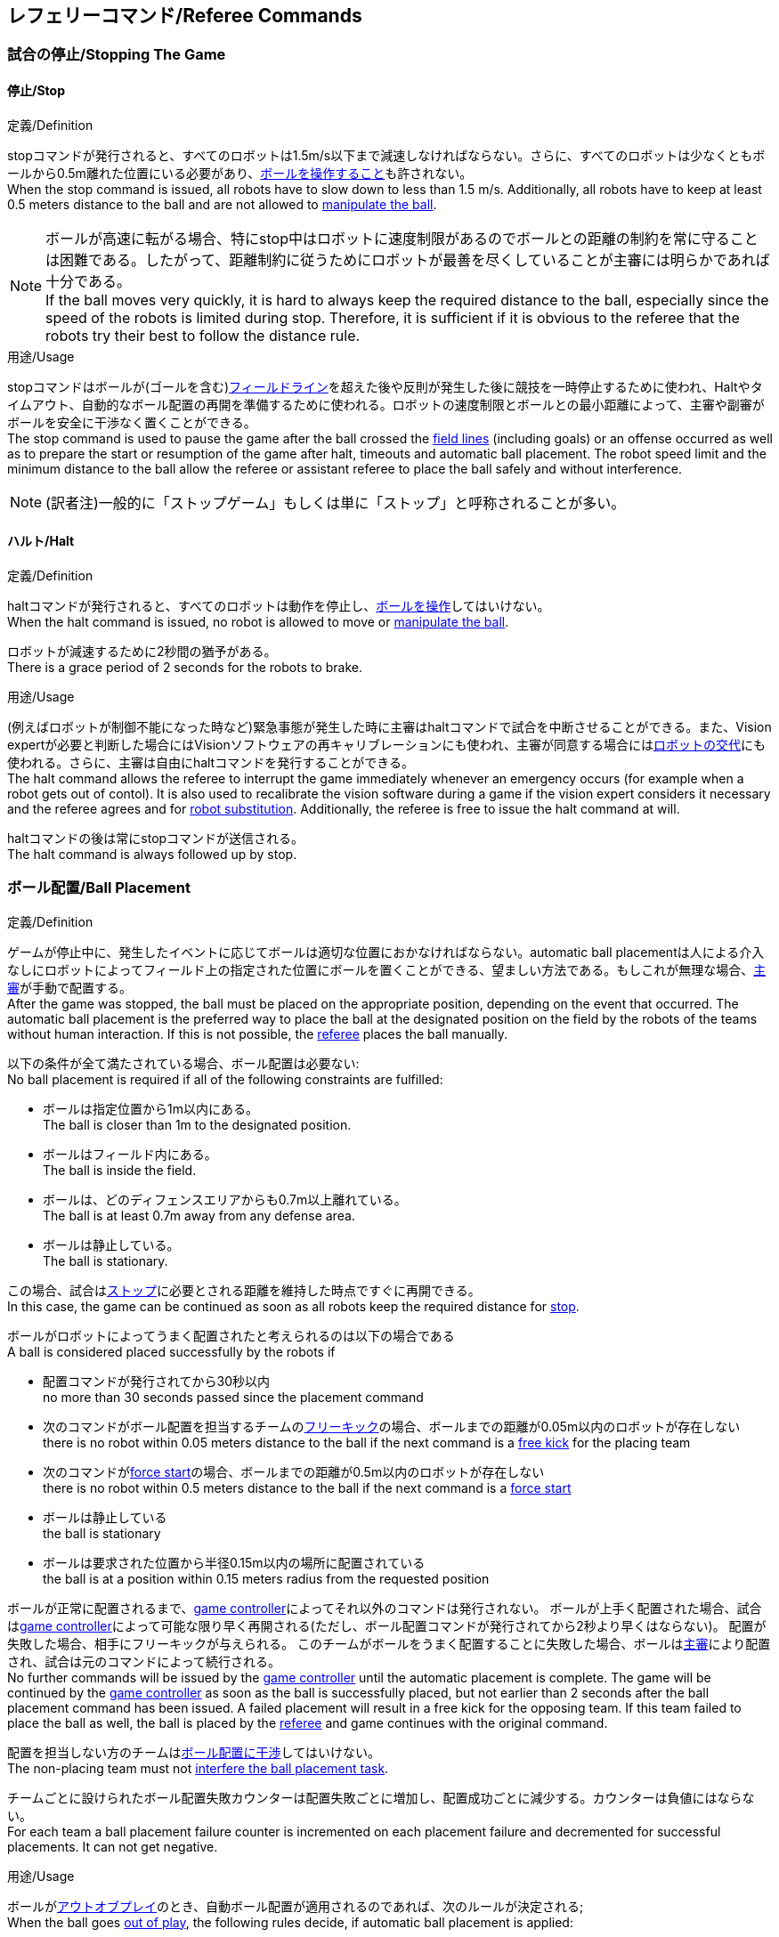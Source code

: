 == レフェリーコマンド/Referee Commands

=== 試合の停止/Stopping The Game
==== 停止/Stop
.定義/Definition
stopコマンドが発行されると、すべてのロボットは1.5m/s以下まで減速しなければならない。さらに、すべてのロボットは少なくともボールから0.5m離れた位置にいる必要があり、<<ボールの操作/Ball Manipulation, ボールを操作すること>>も許されない。 +
When the stop command is issued, all robots have to slow down to less than 1.5 m/s. Additionally, all robots have to keep at least 0.5 meters distance to the ball and are not allowed to <<ボールの操作/Ball Manipulation, manipulate the ball>>.

NOTE: ボールが高速に転がる場合、特にstop中はロボットに速度制限があるのでボールとの距離の制約を常に守ることは困難である。したがって、距離制約に従うためにロボットが最善を尽くしていることが主審には明らかであれば十分である。 +
If the ball moves very quickly, it is hard to always keep the required distance to the ball, especially since the speed of the robots is limited during stop. Therefore, it is sufficient if it is obvious to the referee that the robots try their best to follow the distance rule.

.用途/Usage
stopコマンドはボールが(ゴールを含む)<<フィールドライン/Field Lines, フィールドライン>>を超えた後や反則が発生した後に競技を一時停止するために使われ、Haltやタイムアウト、自動的なボール配置の再開を準備するために使われる。ロボットの速度制限とボールとの最小距離によって、主審や副審がボールを安全に干渉なく置くことができる。 +
The stop command is used to pause the game after the ball crossed the <<フィールドライン/Field Lines, field lines>> (including goals) or an offense occurred as well as to prepare the start or resumption of the game after halt, timeouts and automatic ball placement. The robot speed limit and the minimum distance to the ball allow the referee or assistant referee to place the ball safely and without interference.

NOTE: (訳者注)一般的に「ストップゲーム」もしくは単に「ストップ」と呼称されることが多い。

==== ハルト/Halt
.定義/Definition
haltコマンドが発行されると、すべてのロボットは動作を停止し、<<ボールの操作/Ball Manipulation, ボールを操作>>してはいけない。 +
When the halt command is issued, no robot is allowed to move or <<ボールの操作/Ball Manipulation, manipulate the ball>>.

ロボットが減速するために2秒間の猶予がある。 +
There is a grace period of 2 seconds for the robots to brake.

.用途/Usage
(例えばロボットが制御不能になった時など)緊急事態が発生した時に主審はhaltコマンドで試合を中断させることができる。また、Vision expertが必要と判断した場合にはVisionソフトウェアの再キャリブレーションにも使われ、主審が同意する場合には<<ロボットの交代/Robot Substitution, ロボットの交代>>にも使われる。さらに、主審は自由にhaltコマンドを発行することができる。 +
The halt command allows the referee to interrupt the game immediately whenever an emergency occurs (for example when a robot gets out of contol). It is
also used to recalibrate the vision software during a game if the vision expert considers it necessary and the referee agrees and for <<ロボットの交代/Robot Substitution, robot substitution>>. Additionally, the referee is free to issue the halt command at will.

haltコマンドの後は常にstopコマンドが送信される。 +
The halt command is always followed up by stop.


=== ボール配置/Ball Placement
.定義/Definition
ゲームが停止中に、発生したイベントに応じてボールは適切な位置におかなければならない。automatic ball placementは人による介入なしにロボットによってフィールド上の指定された位置にボールを置くことができる、望ましい方法である。もしこれが無理な場合、<<主審/Referee, 主審>>が手動で配置する。 +
After the game was stopped, the ball must be placed on the appropriate position, depending on the event that occurred.
The automatic ball placement is the preferred way to place the ball at the designated position on the field by the robots of the teams without human interaction.
If this is not possible, the <<主審/Referee, referee>> places the ball manually.

以下の条件が全て満たされている場合、ボール配置は必要ない: +
No ball placement is required if all of the following constraints are fulfilled:

* ボールは指定位置から1m以内にある。 +
The ball is closer than 1m to the designated position.
* ボールはフィールド内にある。 +
The ball is inside the field.
* ボールは、どのディフェンスエリアからも0.7m以上離れている。 +
The ball is at least 0.7m away from any defense area.
* ボールは静止している。 +
The ball is stationary.

この場合、試合は<<停止/Stop, ストップ>>に必要とされる距離を維持した時点ですぐに再開できる。 +
In this case, the game can be continued as soon as all robots keep the required distance for <<停止/Stop, stop>>.

ボールがロボットによってうまく配置されたと考えられるのは以下の場合である +
A ball is considered placed successfully by the robots if

* 配置コマンドが発行されてから30秒以内 +
no more than 30 seconds passed since the placement command
* 次のコマンドがボール配置を担当するチームの<<フリーキック/Free Kick, フリーキック>>の場合、ボールまでの距離が0.05m以内のロボットが存在しない +
there is no robot within 0.05 meters distance to the ball if the next command is a <<フリーキック/Free Kick, free kick>> for the placing team
* 次のコマンドが<<フォーススタート/Force Start, force start>>の場合、ボールまでの距離が0.5m以内のロボットが存在しない +
there is no robot within 0.5 meters distance to the ball if the next command is a <<フォーススタート/Force Start, force start>>
* ボールは静止している +
the ball is stationary
* ボールは要求された位置から半径0.15m以内の場所に配置されている +
the ball is at a position within 0.15 meters radius from the requested position

ボールが正常に配置されるまで、<<Game Controller, game controller>>によってそれ以外のコマンドは発行されない。
ボールが上手く配置された場合、試合は<<Game Controller, game controller>>によって可能な限り早く再開される(ただし、ボール配置コマンドが発行されてから2秒より早くはならない)。
配置が失敗した場合、相手にフリーキックが与えられる。
このチームがボールをうまく配置することに失敗した場合、ボールは<<主審/Referee, 主審>>により配置され、試合は元のコマンドによって続行される。 +
No further commands will be issued by the <<Game Controller, game controller>> until the automatic placement is complete.
The game will be continued by the <<Game Controller, game controller>> as soon as the ball is successfully placed, but not earlier than 2 seconds after the ball placement command has been issued.
A failed placement will result in a free kick for the opposing team.
If this team failed to place the ball as well, the ball is placed by the <<主審/Referee, referee>> and game continues with the original command.

配置を担当しない方のチームは<<ボール配置への干渉/Ball Placement Interference, ボール配置に干渉>>してはいけない。 +
The non-placing team must not <<ボール配置への干渉/Ball Placement Interference, interfere the ball placement task>>.

チームごとに設けられたボール配置失敗カウンターは配置失敗ごとに増加し、配置成功ごとに減少する。カウンターは負値にはならない。 +
For each team a ball placement failure counter is incremented on each placement failure and decremented for successful placements. It can not get negative.

.用途/Usage
ボールが<<インプレイとアウトオブプレイ/Ball In And Out Of Play, アウトオブプレイ>>のとき、自動ボール配置が適用されるのであれば、次のルールが決定される; +
When the ball goes <<インプレイとアウトオブプレイ/Ball In And Out Of Play, out of play>>, the following rules decide, if automatic ball placement is applied:

. <<主審/Referee, 主審>>はすべてのキックオフとすべてのペナルティキックの時にボールを配置する +
The <<主審/Referee, referee>> has to place the ball for all kickoffs and all penalty kicks
. <<フリーキック/Free Kick, フリーキック>>の場合、ボールを<<インプレイとアウトオブプレイ/Ball In And Out Of Play, インプレイ>>にするチームがボールを配置しなければならない +
For a <<フリーキック/Free Kick, free kick>>, the team that brings the ball <<インプレイとアウトオブプレイ/Ball In And Out Of Play, into play>> must place the ball
. <<フォーススタート/Force Start, フォーススタート>>の場合、偶然選ばれたどちらか片方のチームがボールを配置しなければならない。 +
For a <<フォーススタート/Force Start, force start>>, a team is drawn by chance and must place the ball
. ボール配置が開始される前は、ボールは見えていなければならず、フィールドコーナーやゴールコーナー、ゴールの後ろにボールが配置されてはいけない +
The ball must be visible and must not be inside a field corner, a goal corner or behind the goal, before the ball placement starts
. <<主審/Referee, 主審>>はいつでもボールを手動で配置することを決定できる +
The <<主審/Referee, referee>> can decide to place the ball manually at any time
. <<主審/Referee, 主審>>は、試合の終わりまで自動ボール配置を無効化とすることを決定できる。TC/OCはこの決定に同意しなければならない。 +
The <<主審/Referee, referee>> can decide to disable automatic ball placement for the rest of the game. TC/OC must agree with this decision
. 片方のチームが連続して5回ボールを配置することに失敗した場合、そのハーフが終わるまでボールを配置することは許されない。フィールド外に出てしまった事で発生したすべてのフリーキックは相手チームに与えられる。その他のルール違反や両チームともボールを配置することに失敗した場合、ボールは<<主審/Referee, 主審>>によって配置される +
When a teams placement failure counter reached 5, it is not allowed to place the ball for the rest of the game half. All free kicks that were a result of the ball leaving the field, are awarded to the opposing team. For all other rule violations or when both teams failed to place the ball, the ball is placed by the <<主審/Referee, referee>>
. もしボール配置できるチームがいない場合、ボールは<<主審/Referee, 主審>>か<<副審/Assistant Referee, 副審>>によって配置される。主審または副審は、ボールを動かすために、いわゆるボールハンドラ（長い、できれば黒の棒状のデバイス）を使用することが推奨される。 +
If no team can place the ball, the ball is placed by the <<主審/Referee, referee>> or the <<副審/Assistant Referee, assistant referee>>. Both the referee as well as the assistant referee are advised to use a so-called ball handler (a long, preferably black stick-like device) to move the ball.

NOTE: placementコマンドが発行された時点では、ボールはまだ動いている可能性がある。 +
The ball may still be moving when the placement command is issued.

NOTE: ゲームはボール配置の直後に開始される。ボールを受け取ったチームは必要に応じて即座にボールを蹴り、相手チームが守備のためのアクションを取る時間をわずかなものに出来る。 +
The game commences directly after ball placement. The team receiving the ball may shoot immediately and leave the opposing team little time to arrange defensive actions if needed.

NOTE: ボール配置中はディエンスエリアへの侵入は許される。 +
It is allowed to enter the defense area during ball placement.

ディヴィジョンAのすべてのチームでボールの配置が必須である。ディヴィジョンBのチームは<<主審/Referee, 主審>>と話すことによって、試合中や試合のいつでも試合の残り時間でボール配置をしないことを決定しても良い。主審は<<Game Controller Operator, game controller operator>>に対してそのチームのボール配置を無効にするように指示する。この場合、チームは相手チームがボールを配置した後にボールをインプレイに持ち込むことができる。もし相手チームがボール配置に失敗したり、ボール配置ができるチームがいない場合は、ボールは<<主審/Referee, 主審>>か<<副審/Assistant Referee, 副審>>によって配置される。 +
Ball placement is mandatory for all teams in division A.
Teams in division B may decide, at any time before or during the game, not to place the ball for the rest of the game by talking to the <<主審/Referee, referee>>, who in turn tells the <<Game Controller Operator, game controller operator>> to disable ball placement for this team.
In this case, the team is allowed to bring the ball into play, after the ball was placed by the opposing team.
If the opposing team fails to place the ball or no team can place the ball, it is placed by the <<主審/Referee, referee>> or the <<副審/Assistant Referee, assistant referee>>.

NOTE: (訳者注)一般的に「ボールプレースメント」と呼称されることが多い。

=== 試合の再開/Resuming The Game
ボール配置完了後、試合は以下のコマンドのうちのどれかを使用して再開される。 +
After the ball has been placed, the game is resumed using one of the following commands.

==== ノーマルスタート/Normal Start
.定義/Definition
2段階式コマンドの場合、Normal startが送信されると、アタッカーが<<ボールの操作/Ball Manipulation, ボールを操作する>>ことになる。Normal startから直接試合を再開することはできない。 +
For two-staged referee commands, when normal start is sent, an attacker may <<ボールの操作/Ball Manipulation, manipulate the ball>>. A match cannot be resumed directly via normal start.

.用途/Usage
ノーマルスタートは<<キックオフ/Kick-Off, キックオフ>>、<<ペナルティーキック/Penalty Kick, ペナルティキック>>の時に使用する。 +
Normal start is used for <<キックオフ/Kick-Off, kick-offs>> and <<ペナルティーキック/Penalty Kick, penalty kicks>>.

NOTE: (訳者注記)この小節で言いたいのは、試合が停止しているときにいきなりNormal Startコマンドが送信されることはなくて、キックオフやペナルティーキックのコマンドが送信されてからその次にNormal startのコマンドが送信されるという事。

==== キックオフ/Kick-Off
.定義/Definition
ボールはフィールドの中心に人によって配置されなければならない。 +
The ball has to be placed in the center of the field by the human referee.

kick-offコマンドが発行されたとき、すべてのロボットはセンターサークルを除く自分たちの陣地側のフィールド半面に移動しなければならない。ただし、攻撃側チームのアタッカーロボット1台はセンターサークル内に侵入することが許可される。このロボットはキッカーと呼ばれる。すべてのロボットはボールに触れてはいけない。 +
When the kick-off command is issued, all robots have to move to their own half of the field excluding the <<Center Circle, center circle>>. However, one robot of the attacking team is also allowed to be inside the whole center circle. This robot will be referred to as the kicker. No robot is allowed to touch the ball.

<<ノーマルスタート/Normal Start, normal start>>コマンドが送信されたとき、キッカーはボールをシュートすることが許可される。キックオフからゴールを直接獲得することができる。 +
When the <<ノーマルスタート/Normal Start, normal start>> command is issued, the kicker is allowed to shoot the ball. A goal may be scored directly from the kick-off.

ボールが<<インプレイとアウトオブプレイ/Ball In And Out Of Play, インプレイ>>になっているとき、キッカーは他のロボットがボールに触れるか、ゲームが停止するまでボールに触れてはいけない(「<<ダブルタッチ/Double Touch, ダブルタッチ>>」を参照)。また、ロボットの位置に関する制限が解除される。 +
When the ball is <<インプレイとアウトオブプレイ/Ball In And Out Of Play, in play>>, the kicker may not touch the ball until it has been touched by another robot or the game has been stopped (see <<ダブルタッチ/Double Touch, double touch>>). Also, the restrictions regarding the robot positions are lifted.

.用途/Usage
両方のハーフタイムだけでなく、両方の延長戦の時間はキックオフから始まる。<<競技の準備/Match Preparation, 「競技の準備」>>の章ではどのように攻撃側チームを決定するかを説明している。 +
Both half times as well as both overtime periods (if needed) start with a kick-off. Chapter <<競技の準備/Match Preparation, [Match Preparation]>> describes how to determine the attacking team.

さらに、ゴールが得点になった後、得点されたチームはキックオフで試合を再開する。 +
Additionally, after a goal has been scored, the receiving team restarts the game with a kick-off.

==== フリーキック/Free Kick
.定義/Definition
フリーキックのためのボールの配置位置は、フリーキックの原因となったイベントによって異なる。この位置はすべての<<フィールドライン/Field Lines, フィールドライン>>から少なくとも0.2m、それぞれの<<ディフェンスエリア/Defense Area, ディフェンスエリア>>から1m以上離れているときに有効である。もし、このルールが適用できないところにボールを配置する必要がある場合、その位置から最も近い有効な位置にボールを配置する必要がある。 +
The ball placement position for a free kick depends on the event that led to the free kick. This position is valid if there is at least 0.2 meters distance to all <<フィールドライン/Field Lines, field lines>> and 1 meter distance to either <<ディフェンスエリア/Defense Area, defense area>>. If an event requires the ball to be placed at a position that contravenes this rule, it has to be placed at the closest valid position instead.

フリーキックのコマンドが発行されたとき、攻撃側チームのロボットはボールに近づくことが許可され、防御側チームのロボットはボールから少なくとも0.5mは離れていなければならない(試合が停止中と同じ距離)。攻撃側チームのロボット1台はボールを蹴ることが許される。このロボットはキッカーと呼ばれる。フリーキックから直接ゴールに入った場合それは得点になる。 +
When the free kick command is issued, robots of the attacking team are allowed to approach the ball while robots of the defending team still have to stay at least 0.5 meters distance away from the ball (the same distance as in stop). One robot of the attacking team is allowed to shoot the ball. This robot will be referred to as the kicker. A goal may be scored directly from the free kick.

ボールがインプレイになっているとき、キッカーは他のロボットがボールに触れるか、ゲームが停止するまでボールに触れてはいけない(ダブルタッチを参照)。また、ロボットの位置に関する制限が解除される。 +
When the ball is <<インプレイとアウトオブプレイ/Ball In And Out Of Play, in play>>, the kicker may not touch the ball until it has been touched by another robot or the game has been stopped (see <<ダブルタッチ/Double Touch, double touch>>). Also, the restrictions regarding the robot positions are lifted.

.用途/Usage
フリーキックは<<ファウル/Fouls, ファウル>>が発生した後に試合を再開するために使われる。さらに、<<ゴールキック/Goal Kick, ゴールキック>>と<<コーナーキック/Corner Kick, コーナーキック>>もフリーキックに割り当てられている。 +
free kicks are used to restart the game after a <<ファウル/Fouls, foul>> has occurred. Additionally, <<ゴールキック/Goal Kick, goal kicks>> and <<コーナーキック/Corner Kick, corner kicks>> are mapped to free kicks.

==== フォーススタート/Force Start
.定義/Definition
フォーススタートのコマンドが発行されたとき、試合はすぐに再開され、どちらのチームもボールに近づき<<ボールの操作/Ball Manipulation, 操作する>>ことが再び許可される。 +
When the force start command is issued, the game is immediately resumed and both teams are allowed to approach and <<ボールの操作/Ball Manipulation, manipulate the ball>> again.

.用途/Usage
ニュートラルなフォーススタートは、以下のような、明らかな優劣がない状況で使用される: +
A neutral forced start is used in situations where no team is clearly in favor, such as:

* 特別な理由なく試合が停止させられた場合 +
the game had to be stopped without a specific reason.
* 両チームにファウルが与えられた場合 +
both teams are at fault.

==== ペナルティーキック/Penalty Kick
.定義/Definition
ペナルティーキックの手順は以下の通りである: +
The procedure of a penalty kick is as follows:

. ボールが人間の主審により<<ペナルティーマーク/Penalty Mark, ペナルティーマーク>>に置かれる +
The ball is placed by the human referee on the <<ペナルティーマーク/Penalty Mark, penalty mark>>.
. <<ペナルティーキック/Penalty Kick, ペナルティー>>コマンドが発行された時、 +
When the <<Penalty Kick, penalty>> command is issued
.. 守備側のキーパーはゴールラインまで移動し、それに触れ続けなければならない +
The defending keeper has to move to the goal line and keep touching it
.. 攻撃側のロボット1台はボールに近付くことが許されるが、このときボールに触れてはならない。 +
One attacking robot is allowed to approach the ball but not allowed to touch the ball
.. その他の全てのロボットはペナルティーキックの手順に干渉しないよう、ボールから1m以上後方にいなければならない。 +
All other robots have to be 1m behind the ball such that they do not interfere the penalty kick procedure at any time.
. <<ノーマルスタート/Normal Start, ノーマルスタート>>コマンドが発行された時、攻撃側ロボットは<<ボールの操作/Ball Manipulation, ボールを操作>>することが許可される。ボールは<<Vision, SSL-Vision>>の座標系におけるX座標で計測されるところの相手ゴール側にのみ動かすことができる。 +
When the <<ノーマルスタート/Normal Start, normal start>> command is issued, the attacker is allowed to <<ボールの操作/Ball Manipulation, manipulate the ball>>. The ball has to only move towards the opponent goal, as measured by its x coordinate in the coordinate system of <<Vision, SSL-Vision>>.
. <<インプレイとアウトオブプレイ/Ball In And Out Of Play, インプレイ>>になった時、守備側のキーパーは再び自由に移動できる。 +
When the ball is <<Ball In And Out Of Play, in play>>, the defending keeper may move freely again
. 10秒経過した後にボールが引き続き<<インプレイとアウトオブプレイ/Ball In And Out Of Play, インプレイ>>であった場合、試合は停止され<<ゴールキック/Goal Kick, ゴールキック>>で再開される。 +
If the ball is still <<Ball In And Out Of Play, in play>> after 10 seconds, the game is stopped and then continued by a <<Goal Kick, goal kick>> for the defending team.

以下の場合は得点が認められる: +
A goal is awarded if:

* <<ノーマルスタート/Normal Start, ノーマルスタート>>コマンドが発行されてから、ボールがゴールの内側表面もしくはゴールの地面に接触する +
the ball touches the inner surface of a goal wall or the ground of the goal of the defending team, starting from when the <<Normal Start, normal start>> command is issued
* 守備側チームがなんらかのルールに違反する +
the defending team violates any rule

以下の場合は得点が認められない: +
A goal is not awarded if:

* ボールがゴール外の<<フィールドライン/Field Lines, フィールドライン>>と交差する +
the ball crosses any <<Field Lines, field lines>> outside the goal
* 守備側キーパーがボールに触れ、ボールの速度ベクトルが二次元空間で少なくとも90度方向を変える +
the defending keeper touches the ball such that the ball speed vector changes direction by at least 90 degrees in 2D space
* 攻撃側チームが何らかのルールに違反する +
the attacking team violates any rule

NOTE: 0.15mのボール高さ制限を含め、<<ゴールの得点方法/Scoring Goals, 得点方法>>に定められた制限はここでは適用されない。
その他のルール、例えば<<ドリブルの超過/Excessive Dribbling, オーバードリブル>>の制限などどは適用される。 +
The restrictions defined for <<Scoring Goals, scoring goals>>, including the ball height limit of 0.15 meters, do not apply here.
Other rules like the <<Excessive Dribbling, excessive dribbling>> limitation for example do.

ペナルティーキックがハーフタイムや試合終了の時に実行される場合、アディショナルタイムが許可される。 +
Additional time is allowed for a penalty kick to be taken at the end of each half or at the end of periods of overtime.

.用途/Usage
ペナルティキックは<<非スポーツマン行為/Unsporting Behavior, 非スポーツマン行為>>や<<マルチプルディフェンス/Multiple Defenders, マルチプルディフェンス>>を罰するために使用される。 +
Penalty Kicks are used to punish <<非スポーツマン行為/Unsporting Behavior, unsporting behavior>> and <<マルチプルディフェンス/Multiple Defenders, multiple defenders>>.


=== インプレイとアウトオブプレイ/Ball In And Out Of Play
試合が<<試合の停止/Stopping The Game, 停止>>されると、ボールは次のプレイに移行するまでは *アウトオブプレイ* とみなされる。 +
When the match is <<試合の停止/Stopping The Game, stopped>>, the ball is considered *out of play* until it has been brought into play.

試合が<<試合の再開/Resuming The Game, 再開>>されると、ボールは次の停止が発生するまではインプレイとみなされる。試合は以下により再開される : +
When the match is <<試合の再開/Resuming The Game, resumed>>, the ball is considered *in play* until the next stoppage occurs. 
The match is resumed when

* <<フォーススタート/Force Start, フォーススタート>>コマンドが発行された時 +
<<フォーススタート/Force Start, force start>> has been issued.
* <<キックオフ/Kick-Off, キックオフ>>、<<フリーキック/Free Kick, フリーキック>>、<<ペナルティーキック/Penalty Kick, ペナルティーキック>>いずれかの開始から、少なくともボールが0.05m移動した時 +
the ball moved at least 0.05 meters following a <<キックオフ/Kick-Off, kick-off>>, <<フリーキック/Free Kick, free kick>> or <<ペナルティーキック/Penalty Kick, penalty kick>>.
* <<キックオフ/Kick-Off, キックオフ>>開始から10秒が経過した時 +
10 seconds passed following a <<キックオフ/Kick-Off, kick-off>>.
* <<フリーキック/Free Kick, フリーキック>>から、ディヴィジョンAでは5秒、ディヴィジョンBでは10秒が経過した時 +
5 seconds (Division A) or 10 seconds (Division B) passed following a <<Free Kick, free kick>>.

NOTE: 0.05メートルの距離の理論的根拠については「<<ダブルタッチ/Double Touch, ダブルタッチ>>」を参照すること +
see <<ダブルタッチ/Double Touch, double touch>> for the rationale of the 0.05 meter distance


=== 罰則/Sanctions

==== イエローカード/Yellow Card
.定義/Definition

イエローカードが非スポーツマン行為の結果として示された場合、主審は直ちに試合を<<ハルト/Halt, 中断>>することができる。この場合、もう片方のチームのフリーキックで試合が継続される。 +
If the yellow card is shown as a result of <<非スポーツマン行為/Unsporting Behavior, unsporting behavior>>, the referee may decide to immediately <<ハルト/Halt, halt>> the match. In this case, the match continues with a free kick for the other team.

イエローカードを受け取ると、ペナルティを受けたチームがフィールドに出場させて良いロボットの数が1台減少する。この減少のあと、チームがフィールドに出場させて良い台数よりも多くのロボットが出場している場合、<<ロボットの交代/Robot Substitution, ロボットを退場>>させなければいけない。 +
Upon receipt of a yellow card, the number of robots allowed on the field for the penalized team decreases by one. If, after this decrease, the team has more robots than permitted on the field, a robot must be <<ロボットの交代/Robot Substitution, taken out>>.

イエローカードは自動的には試合を停止させない。<<インプレイとアウトオブプレイ/Ball In And Out Of Play, インプレイ>>であれば、イエローカードを受けたチームは10秒間で、<<ロボットの交代/Robot Substitution, 自動的にロボットを退場>>させることができる。もしその時間でロボットが退場しなかった場合、ゲームは<<ロボットの交代/Robot Substitution, 手動でのロボット退場>>のため停止させられる。 +
A yellow card does not lead to a stop automatically. If the the ball is <<インプレイとアウトオブプレイ/Ball In And Out Of Play, in play>>, the team will have 10 seconds to <<Robot Substitution, automatically remove the robot>>. If a robot is not taken out within time, the game is stopped for <<ロボットの交代/Robot Substitution, manual substitution>>.

NOTE: このルールは、イエローカードを受け取った後、ゲームが自動的に停止しない可能性があることを意味する。しかしながら、例えば部品を落とすといった、イエローカードの対象となるファウルがあった場合はゲームは停止する。したがって、これらのファウルのいずれかが発生した場合、チームはロボットを手動で取り除くことができる。 +
This rule implies that after receiving a yellow card, the game might not be automatically stopped. However, the game will be stopped if the foul that led to the yellow card causes a game stoppage, e.g. dropping parts. Therefore, if one of those fouls occurred, the team is allowed to manually remove the robot.

NOTE: 2020年のルールでは、時間内にロボットを外に出せなかった場合もペナルティーは無い。したがって、ゲームはフォーススタートにより再開する。しかしながら2021年には、ロボットを手動で取り除いた場合には、ボールは当該チームのディフェンスエリアから1.5mのミッドライン上に置かれ、相手チームのフリーキックとなる。 +
In 2020 no penalty will be given to the team that couldn't get the robot out of the field in time. Thus, the game shall be restarted using a force start. However, in 2021, if the robot gets manually substituted, the ball is placed on the mid line and 1.5 meters away from the teams defense area and the opposing team gets a free kick.

許可された台数以上のロボットがフィールド上にある間は、そのチームの得点は認められない。 +
A team cannot score a goal while having more than the allowed number of robots on the field.

(game controllerによって計測された)試合時間が120秒経過した後、イエローカードの有効期間が終了してフィールドに出場してよいロボットが1台増える。イエローカードを受けていたチームは次の機会に<<ロボットの交代/Robot Substitution, ロボットを戻しても良い>>。 +
After 120 seconds of playing time (measured by the game controller), the yellow card expires and the number of allowed robots is increased by one. The team may <<ロボットの交代/Robot Substitution, put a robot back in>> during the next opportunity.

あるチームが失効していない2枚のイエローカードを保持しており、さらにもう一枚を受け取った時、これは代わりに一枚のレッドカードとなる。 +
When a team has two not yet expired yellow cards and receives another yellow card, this card will be turned into a red card instead.

.用途/Usage
イエローカードは複数回の<<ファウル/Fouls, ファウル>>を犯したチームを罰するために使用される。 +
Yellow cards are used to punish teams that committed multiple <<ファウル/Fouls, fouls>>.

イエローカードは<<ファウル/Fouls, ファウル>>や<<非スポーツマン行為/Unsporting Behavior, 非スポーツマン行為>>を罰するために主審が宣告する事もできる。 +
Yellow cards can also be given by the referee to punish <<ファウル/Fouls, fouls>> or <<非スポーツマン行為/Unsporting Behavior,unsporting behavior>>.

==== レッドカード/Red Card
.定義/Definition
レッドカードは<<イエローカード/Yellow Card, イエローカード>>と似ているが違いがある：レッドカードは試合終了まで有効期間が終了しない。 +
A red card behaves like a <<イエローカード/Yellow Card, yellow card>>, except: It does not expire until the end of the game.

.用途/Usage
レッドカードは<<ファウル/Fouls, ファウル>>や<<非スポーツマン行為/Unsporting Behavior, 非スポーツマン行為>>を罰するために主審が宣告する。 +
Red cards are given by the referee to punish severe <<ファウル/Fouls, fouls>> or <<非スポーツマン行為/Unsporting Behavior,unsporting behavior>>.

NOTE: 例えば、ロボットによる深刻な暴力的接触や審判に対する礼儀正しくない行動はレッドカードになる可能性がある。 +
For example, serious violent contact by the robots or disrespectful behavior towards the referees can result in a red card.


==== 強制的な試合放棄/Forced Forfeit
.定義/Definition
強制的な試合放棄とは、当該チームが現在の試合に即座に敗北し、スコアとして0-10が記録される事を意味する。 +
A Forced forfeit means that a team instantly loses the current game with a score of 0 to 10.

.用途/Usage
少なくとも1台の規則を満たすロボットで試合ができない場合、チームは強制的に試合を放棄させられる。 +
A team can be forced to forfeit if it is unable to play with at least one robot that satisfies the rules.

チームは<<技術委員会/Technical Committee, 技術委員会>>と<<組織委員会/Organizing Committee, 組織委員会>>のメンバーと合意することによって強制的な試合放棄ができる。 +
A team can only be forced to forfeit in agreement with members of the <<技術委員会/Technical Committee, technical committee>> and the <<組織委員会/Organizing Committee, organizing committee>>.

==== 失格/Disqualification
.定義/Definition
失格とは、チームが直ちにトーナメントから脱落し、最下位に配置されることを意味する。トロフィーを受け取る資格はない。 +
A Disqualification means that a team immediately drops out of the tournament and places last. It will not be eligible to receive any trophies.

.用途/Usage
チームのメンバーが安全ガイドライン、会場のルールに従わない場合、または同様の重大な違反を行う場合、チームは失格になることがある。 +
A team can be disqualified if members of this team don't follow safety guidelines, rules of the venue or commit similarly severe offenses.

チームは<<技術委員会/Technical Committee, 技術委員会>>と<<組織委員会/Organizing Committee, 組織委員会>>のメンバーと合意することによって失格になることができる。 +
A team can only be disqualified in agreement with members of the <<技術委員会/Technical Committee, technical committee>> and the <<組織委員会/Organizing Committee, organizing committee>>.
